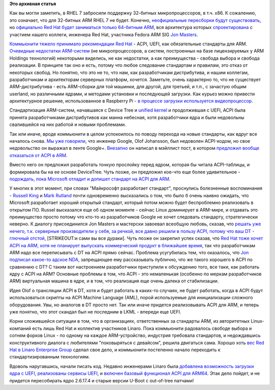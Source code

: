 .. title: ARM64, т.е. AArch64, и непростой путь перехода ARM на новые стандарты
.. slug: arm64-те-aarch64-и-непростой-путь-перехода-arm-на-новые-стандарты
.. date: 2013-12-13 15:21:10
.. tags: arm, rhel, acpi, uefi, kernel, linaro
.. category:
.. link:
.. description:
.. type: text
.. author: Peter Lemenkov

**Это архивная статья**


Как вы могли заметить, в RHEL 7 забросили поддержку 32-битных
микропроцессоров, в т.ч. x86. К сожалению, это означает, что для
32-битных ARM RHEL 7 не будет. Конечно, `неофициальные пересборки будут
существовать </content/Еще-одна-пересборка-rhel-для-arm-микропроцессоров>`__,
но `официально Red Hat будет заниматься только 64-битным
ARM <http://www.networkworld.com/news/2013/110813-usenix-red-hat-prepares-for-275794.html>`__,
вся архитектура которых
`спроектирована </content/Опубликованы-рекомендации-для-разработчиков-оборудования-на-базе-aarch64-64-битный-arm>`__
с участием нашего коллеги, инженера Red Hat, участника Fedora ARM SIG
`Jon Masters <https://plus.google.com/106265217227408958782/about>`__.

`Коммьюнити тяжело принимало рекомендации Red
Hat </content/Новости-fedora-arm-sig-1>`__ - ACPI, UEFI, как
обязательные стандарты для ARM. `Очевидные недостатки
ARM-систем </content/Текущие-недостатки-архитектуры-arm>`__ (не
микропроцессоров, а систем, построенных на базе лицензируемых у ARM
Holdings технологий) некоторыми виделись, не как недостатки, а как
преимущества - свобода выбора и свобода реализации. В принципе так оно и
есть, потому что любое следование стандартам и правилам, это отказ от
некоторых свобод. Но понятно, что это не то, что нам, как разработчикам
дистрибутива, и нашим коллегам, разработчикам и архитекторам серверных
платформ, хочется. Заметьте, очень характерно то, что не существует
ARM-дистрибутива - есть ARM-сборки для той машинки, для другой, для
третьей, и т.п., с зачастую общим userland, но различными ядрами, и
методами установки и последующей загрузки. Как курьез можно привести
архитектурное решение, использованное в Raspberry Pi - `в процессе
загрузки используется
видеопроцессор <http://raspberrypi.stackexchange.com/questions/10442/what-is-the-boot-sequence/10595#10595>`__.

Стандартизация ARM-систем, начавшаяся с Device Tree и `unified
kernel </content/Новости-secondary-arch-fedora>`__ и продолжившая с
UEFI, ACPI была принята разработчиками дистрибутивов как манна небесная,
хотя разработчики ядра и были недовольны свалившейся на них работой и
новыми проблемами.

Так или иначе, вроде коммьюнити в целом успокоилось по поводу перехода
на новые стандарты, как вдруг все началось снова. `Мы уже
говорили </content/Короткие-новости-17>`__, что инженер Google, Olof
Johansson, был недоволен ACPI-кодом, но свое недовольство он выражал в
ленте Google+. `Внезапно <http://lurkmore.to/Внезапно>`__ он написал в
мэйллист пост, в котором `предложил вообще отказаться от ACPI в
ARM <http://article.gmane.org/gmane.linux.drivers.devicetree/52216>`__.

Вместо него он предложил разработать тонкую прослойку перед ядром,
которая бы читала ACPI-таблицы, и формировала бы на ее основе
DeviceTree. Чуть позже, он предложил кое-что еще более удивительное -
`подождать, пока Microsoft отладит и допишет стандарт на ACPI для
ARM <http://article.gmane.org/gmane.linux.drivers.devicetree/52316>`__.

У многих в этот момент, при словах "Майкрософт разработает стандарт",
проснулись болезненные воспоминания - `Russell
King <http://article.gmane.org/gmane.linux.drivers.devicetree/52317>`__
и `Mark
Rutland <http://article.gmane.org/gmane.linux.drivers.devicetree/52668>`__
почти одновременно высказались о том, что было б очень наивно ожидать,
что Microsoft разработает хороший открытый стандарт, который потом можно
будет беспроблемно реализовать в открытом ПО. Russel высказался еще об
одном моменте - сейчас Linux доминирует в ARM-мире, и отдавать это
преимущество просто потому что кто-то из разработчиков Google не хочет
следовать стандарту, стратегически неверно. К диалогу присоединился Jon
Masters и мастерски завоевал всеобщую любовь, сказав, что `решать уже
нечего, т.к. серверные производители у себя, за речкой, все давно решили
в пользу ACPI, потому что ваш DT - глючный
отстой <http://article.gmane.org/gmane.linux.ports.arm.kernel/280682>`__,
[STRIKEOUT:и сами вы все дураки]. Чуть позже он закрепил успех сказав,
что `Red Hat тоже хочет ACPI на ARM, хотя не планирует выпускать
коммерческий продукт в ближайшее
время <http://article.gmane.org/gmane.linux.ports.arm.kernel/280861>`__,
так что разработчикам ARM надо все переписывать с DT на ACPI прямо
сейчас. Проблема усугубилась тем, что оказалось, что `Jon подписал
какое-то адское
NDA <https://plus.google.com/106265217227408958782/posts/CNdiH8WuZfZ>`__,
запрещающее ему рассказывать публично, что же такого хорошего в ACPI по
сравнению с DT?
С таким вот настроением разработчики приступили к обсуждению того, все
таки, как работать ядру с ACPI на ARM? Основные проблемы в том, что ACPI
- это немаленькая (особенно по меркам разработчиков ARM) виртуальная
машина в ядре, и в том, что реализация еще очень далека от стабилизации.

Идея Olof о трансляции ACPI в DT, хотя и будет работать в каких-то
случаях, не будет работать, когда в ACPI будут использоваться скрипты на
ACPI Machine Language (AML), порой используемые для инициализации
сложного оборудования. Увы, но аналогов в DT просто нет. Так или иначе
придется реализовывать ACPI для ARM, и теперь уже понятно, что этот
скандал был не последним в LKML - впереди еще UEFI.

Корни сложившейся ситуации в том, что в организациях, ответственных за
стандарты ARM, из авторитетных Linux-компаний есть лишь Red Hat и
коллектив участников Linaro. Пока коммьюнити радовалось свободе выбора и
сотням форков Linux - по одному на каждое ARM-устройство, индустрия
требовала стандартов, и недождавшись конструктивного диалога с
любителями "поковыряться с девайсом", решила двигаться сама. Хорошо хоть
`вес Red Hat в Linaro Enterprise
Group <http://www.linaro.org/members/red-hat>`__ сделал свое дело, и
коммьюнити постепенно начало переходить к стандартизированным
технологиям.

Вдоволь наругавшись, начали писать код. Недавно инженерами Linaro была
`добавлена возможность загрузки ядра с
UEFI <https://lwn.net/Articles/575352/>`__, `реализованы сервисы
UEFI <https://lwn.net/Articles/575363/>`__, и `включен базовый
функционал ACPI для ARM64 <https://lwn.net/Articles/575482/>`__. Этак
дело пойдет, и не придется пересобирать ядро 2.6.17.4 и старые версии
U-Boot с out-of-tree патчами!
